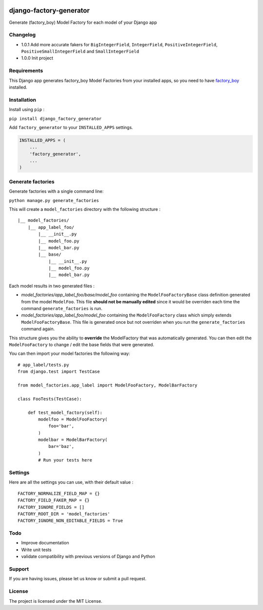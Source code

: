 |django-factory-generator v1.0.1 on PyPi| |MIT license| |Stable|

django-factory-generator
========================

Generate (factory_boy) Model Factory for each model of your Django app

Changelog
---------

-  1.0.1 Add more accurate fakers for ``BigIntegerField``,
   ``IntegerField``, ``PositiveIntegerField``,
   ``PositiveSmallIntegerField`` and ``SmallIntegerField``
-  1.0.0 Init project

Requirements
------------

This Django app generates factory_boy Model Factories from your
installed apps, so you need to have
`factory_boy <https://github.com/FactoryBoy/factory_boy>`__ installed.

Installation
------------

Install using ``pip`` :

``pip install django_factory_generator``

Add ``factory_generator`` to your ``INSTALLED_APPS`` settings.

.. code:: python

    INSTALLED_APPS = (
        ...
        'factory_generator',
        ...
    )

Generate factories
------------------

Generate factories with a single command line:

``python manage.py generate_factories``

This will create a ``model_factories`` directory with the following
structure :

::

    |__ model_factories/
        |__ app_label_foo/
            |__ __init__.py
            |__ model_foo.py
            |__ model_bar.py
            |__ base/
                |__ __init__.py
                |__ model_foo.py
                |__ model_bar.py

Each model results in two generated files :

-  *model_factories/app_label_foo/base/model_foo* containing the
   ``ModelFooFactoryBase`` class definition generated from the model
   ``ModelFoo``. This file **should not be manually edited** since it
   would be overriden each time the command ``generate_factories`` is
   run.
-  *model_factories/app_label_foo/model_foo* containing the
   ``ModelFooFactory`` class which simply extends
   ``ModelFooFactoryBase``. This file is generated once but not
   overriden when you run the ``generate_factories`` command again.

This structure gives you the ability to **override** the ModelFactory
that was automatically generated. You can then edit the
``ModelFooFactory`` to change / edit the base fields that were
generated.

You can then import your model factories the following way:

::

    # app_label/tests.py
    from django.test import TestCase

    from model_factories.app_label import ModelFooFactory, ModelBarFactory

    class FooTests(TestCase):

        def test_model_factory(self):
            modelfoo = ModelFooFactory(
                foo='bar',
            )
            modelbar = ModelBarFactory(
                bar='baz',
            )
            # Run your tests here

Settings
--------

Here are all the settings you can use, with their default value :

::

    FACTORY_NORMALIZE_FIELD_MAP = {}
    FACTORY_FIELD_FAKER_MAP = {}
    FACTORY_IGNORE_FIELDS = []
    FACTORY_ROOT_DIR = 'model_factories'
    FACTORY_IGNORE_NON_EDITABLE_FIELDS = True

Todo
----

-  Improve documentation
-  Write unit tests
-  validate compatibility with previous versions of Django and Python

Support
-------

If you are having issues, please let us know or submit a pull request.

License
-------

The project is licensed under the MIT License.

.. |django-factory-generator v1.0.1 on PyPi| image:: https://img.shields.io/badge/pypi-1.0.1-green.svg
   :target: https://pypi.python.org/pypi/django-factory-generator
.. |MIT license| image:: https://img.shields.io/badge/licence-MIT-blue.svg
.. |Stable| image:: https://img.shields.io/badge/status-stable-green.svg

